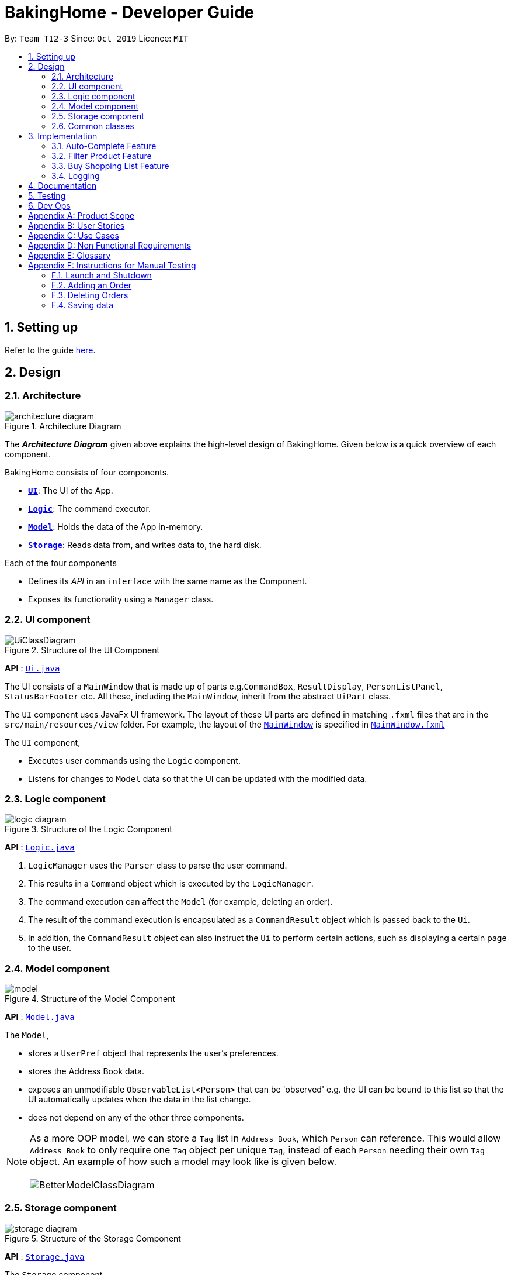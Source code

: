= BakingHome - Developer Guide
:site-section: DeveloperGuide
:toc:
:toc-title:
:toc-placement: preamble
:sectnums:
:imagesDir: images
:stylesDir: stylesheets
:xrefstyle: full
ifdef::env-github[]
:tip-caption: :bulb:
:note-caption: :information_source:
:warning-caption: :warning:
endif::[]

By: `Team T12-3`      Since: `Oct 2019`      Licence: `MIT`

== Setting up

Refer to the guide <<SettingUp#, here>>.

== Design

[[Design-Architecture]]
=== Architecture

.Architecture Diagram
image::architecture_diagram.png[]

The *_Architecture Diagram_* given above explains the high-level design of BakingHome.
Given below is a quick overview of each component.

BakingHome consists of four components.

* <<Design-Ui,*`UI`*>>: The UI of the App.
* <<Design-Logic,*`Logic`*>>: The command executor.
* <<Design-Model,*`Model`*>>: Holds the data of the App in-memory.
* <<Design-Storage,*`Storage`*>>: Reads data from, and writes data to, the hard disk.

Each of the four components

* Defines its _API_ in an `interface` with the same name as the Component.
* Exposes its functionality using a `Manager` class.

[[Design-Ui]]
=== UI component

.Structure of the UI Component
image::UiClassDiagram.png[]

*API* : link:{repoURL}/src/main/java/seedu/address/ui/Ui.java[`Ui.java`]

The UI consists of a `MainWindow` that is made up of parts e.g.`CommandBox`, `ResultDisplay`, `PersonListPanel`, `StatusBarFooter` etc. All these, including the `MainWindow`, inherit from the abstract `UiPart` class.

The `UI` component uses JavaFx UI framework. The layout of these UI parts are defined in matching `.fxml` files that are in the `src/main/resources/view` folder. For example, the layout of the link:{repoURL}/src/main/java/seedu/address/ui/MainWindow.java[`MainWindow`] is specified in link:{repoURL}/src/main/resources/view/MainWindow.fxml[`MainWindow.fxml`]

The `UI` component,

* Executes user commands using the `Logic` component.
* Listens for changes to `Model` data so that the UI can be updated with the modified data.

[[Design-Logic]]
=== Logic component

[[fig-LogicClassDiagram]]
.Structure of the Logic Component
image::logic_diagram.png[]

*API* :
link:https://github.com/AY1920S1-CS2113T-T12-3/main/blob/master/src/main/java/duke/logic/Logic.java[`Logic.java`]

. `LogicManager` uses the `Parser` class to parse the user command.
.  This results in a `Command` object which is executed by the `LogicManager`.
. The command execution can affect the `Model` (for example, deleting an order).
.  The result of the command execution is encapsulated as a `CommandResult` object which is passed back to the `Ui`.
. In addition, the `CommandResult` object can also instruct the `Ui` to perform certain actions, such as displaying a certain page to the user.


[[Design-Model]]
=== Model component

.Structure of the Model Component
image::model.png[]

*API* : link:{repoURL}/src/main/java/seedu/address/model/Model.java[`Model.java`]

The `Model`,

* stores a `UserPref` object that represents the user's preferences.
* stores the Address Book data.
* exposes an unmodifiable `ObservableList<Person>` that can be 'observed' e.g. the UI can be bound to this list so that the UI automatically updates when the data in the list change.
* does not depend on any of the other three components.

[NOTE]
As a more OOP model, we can store a `Tag` list in `Address Book`, which `Person` can reference. This would allow `Address Book` to only require one `Tag` object per unique `Tag`, instead of each `Person` needing their own `Tag` object. An example of how such a model may look like is given below. +
 +
image:BetterModelClassDiagram.png[]

[[Design-Storage]]
=== Storage component

.Structure of the Storage Component
image::storage_diagram.png[]

*API* : link:{repoURL}/src/main/java/seedu/address/storage/Storage.java[`Storage.java`]

The `Storage` component,

* can save the Ingredient objects, Ingredient Item objects, Order objects, Product objects, Product Item objects, Sale objects, and Shortcut objects, in json format and read it back.

[[Design-Commons]]
=== Common classes

Classes used by multiple components are in the `seedu.addressbook.commons` package.

== Implementation

This section describes some noteworthy details on how certain features are implemented.

=== Auto-Complete Feature

BakingHome comes with a auto-complete feature that predicts the commands or arguments that the user attempts to type based on what has already been entered.
Auto-Complete is invoked by pressing the `Tab` key.
If there are multiple suggestions available, the user can navigate among the suggestions by repeatedly pressing the `Tab` key.

==== Implementation

Auto-complete mechanism is facilitated by `AutoCompleter` in `Logic` component.  

`AutoCompleter` implements the following operations:

* `AutoCompleter#addCommandClass(Class<? extends Command>)` -- Adds a command class for `AutoCompleter` to complete.

* `AutoCompleter#isAutoCompletable(UserInputState)` -- Returns true if the current user input can be completed by `AutoCompleter`.

* `AutoCompleter#complete()` -- Returns a  `UserInputState` that specifies the details of the user input after auto-completion.

The last two operations are exposed in the `Model` interface as `Model#isAutoCompletable(UserInputState)()` and `Model#complete()` respectively.

In addition, `AutoCompleter` has a nested class `UserInputState`, which reprsents the details of a user input status, including the text and the position of the caret.

===== Workflow

When the user presses a key in `UserInputTextField`, `UserInputTextField` checks if the key pressed is `Tab`. If `Tab` is pressed, the text field checks with `AutoCompleter` to verify if the current state is auto-completable. If the state is auto-completable, `UserInputTextField` will request for a suggestion by calling `Model#complete()` and set itself (including the text and caret position) accordingly. The workflow is illustrated in the diagram below:

image::auto_complete_activity_diagram.png[]

//TODO: Add figure X

===== Navigating among suggestions

The auto-complete feature allows the user to navigate among possible suggestions by repeatedly pressing `Tab`.

Internally, `AutoCompleter` maintains a cyclic list `SuggestionList` containing possible suggestions and a  `suggestionPointer` pointing to the current suggestion:

 * `suggestionPointer` moves to the next position and the suggestion when `AutoCompleter#complete()` is called.

 * `SuggestionList` is updated if the user input no longer matches any of the suggestions in `SuggestionList`.

===== Extending Auto-Complete to More Commands

Following Open-Closed Principle, the Auto-Complete feature is designed to be extensible. You can add a command to support auto-completion by taking the following steps:

*Step 1.* Declare `COMMAND_WORD`, `AUTO_COMPLETE_INDICATOR`(optional) and `AUTO_COMPLETE_PARAMETERS` (optional) in your command class.

[NOTE] 
`AUTO_COMPLETE_INDICATOR` is a string specifying when should the arguments be completed. Auto-complete only completes the arguments when this field is present in the beginning of user input;
`AUTO_COMPLETE_PARAMETERS` is an array of `Prefix` that that you want to auto-complete.

An example is shown below:

```java
public static final String AUTO_COMPLETE_INDICATOR = "order add";
public static final Prefix[] AUTO_COMPLETE_PARAMETERS = { new Prefix("by"), new Prefix("name")};
```

*Step 2.* Add the command to `AutoCompleter` by calling `AutoCompleter#addCommandClass(Class<? extends Command>)`

==== Design considerations

===== Aspect 1: Extending AutoComplete to more commands

 * Alternative 1: Hard-code command words and arguments in AutoCompleter class.
 
 ** Pros: Easy to implement.
 
 ** Cons: Violates the Open-Closed Principle. Makes AutoCompleter more error-prone.

 * Alternative 2 (Current choice): Use Reflection API to obtain command words and arguments from CommandClass at runtime.
 
 ** Pros: Avoids modification to the internal structure of AutoCompleter class
 
 ** Cons: Since Reflection allows code to perform operations that would be illegal in non-reflective code,
it could lead to unexpected side-effects if implemented wrongly.

===== Aspect 2: Displaying multiple suggestions

* Alternative 1: Use a drop-down list to display all possible suggestions.
** Pros: Intuitive and allows users to see all possible commands in one place.
* Cons: Hard to implement.
May require additional components other than JavaFx's built-in components.
* Alternative 2 (Current choice): Navigate between possible suggestions by repeatedly pressing `Tab` key.
** Pros: Easier to implement since no additional components are needed
** Cons: Cannot display all possible commands in one place.

=== Filter Product Feature

==== Implementation

==== Design considerations

=== Buy Shopping List Feature

BakingHome comes with a `shop buy` command in its shopping list feature. This command transfers ingredients and its respective quantity from the shopping list to the inventory list. It will then also generate a sales transaction automatically in the Sales page.

==== Implementation

The `shop buy` feature is facilitated by the `UniqueEntityLists` initialized in BakingHome, which is an implementation of `Iterable` and contains an `ObservableList`. There are 3 `UniqueEntityLists`, `inventory`, `shoppingList` and `sales`, which are involved in this feature and each of them has an `add` and `set` operation.

* `UniqueEntityList<class>#add(toAdd)` - Adds object `toAdd` into the `ObservableList` stored in the `UniqueEntityList`.

* `UniqueEntityList<class>#set(toEdit, edited)` - Replaces object `toEdit` with the
new object `edited` in the `ObservableList` stored in the `UniqueEntityList`. Object
`edited` will take the index position of object `toEdit` in the `ObservableList`.

These operations are exposed in the `Model` interface as `Model#addInventory`, `Model#setInventory`, `Model#setShoppingList`, and `Model#addSaleFromShopping`. The `UniqueEntityLists` are also exposed in the `Model` as `FilteredLists`, which wraps an `ObservableList` and filters
using the provided `Predicate`.

==== Workflow

Given below is an example usage scenario and how the `shop buy` mechanism works.

*Step 1.* The user launches the application for the first time. The `UniqueEntityLists` `inventory`, `shoppingList`, and `sales` are initialized in BakingHome with the initial data stored in the `Storage`.

*Step 2.* The user inputs `shop buy 1,2` command to buy the first and second ingredient in the shopping list. This command goes through the `Parser` to get the
indices of the ingredients that is to be bought and executes the `BuyShoppingCommand`.

*Step 3.* The `BuyShoppingCommand` calls the `FilteredLists` stored in the `Model`
through `Model#getFilteredInventoryList()`, `Model#getFilteredShoppingList()` and stores them in `ArrayLists<Item<Ingredient>>` `inventoryList` and `shoppingList` respectively.

*Step 4.* For every index, the `Item<Ingredient>` object is called from `shoppingList`.
Each ingredient is checked whether `inventoryList` already contains it using
`inventoryList#contain(Item<Ingredient> toBuy)`.

* If `inventoryList` contains it, a new `Item<Ingredient>` constructor is created with the
added quantities of both lists. The new constructor then replaces the current one in `inventoryList` using the `inventoryList#set()` method.

* Else, the `Item<Ingredient>` object in `shoppingList` is just added to `inventoryList` using the `inventoryList#add()` method.

*Step 6.* For every ingredient that is bought in the shopping list, a new `Item<Ingredient>` constructor is
created using the original ingredient’s data but with quantity = 0. This new constructor then replaces the current one in `shoppingList` using the `shoppingList#set()` method.

*Step 7.* `BuyShoppingCommand` will calculate the total cost of the ingredients bought and pass it as parameters to `AddSaleFromShopping` method in `Model`, along with an `ArrayList` of the bought ingredients. `AddSaleFromShopping` will then create a `Sale` constructor with these values and add it to `sales`. 

*Step 8.* These will be updated in the `UI` automatically as these objects are stored in `ObservableLists`.

==== Design considerations

* Alternative 1: Removing the ingredients from the shopping list after they are bought.

** Pros: The shopping list is clearer and more readable for the user as redundant ingredients that he/she has already bought will not be shown on the list.

** Cons: The costs and remarks that the user had made will be lost and he has to input them again the next time he wants to buy the same ingredients.

* Alternative 2 (current choice): Set the bought ingredients’ quantity to 0 in the shopping list.

** Pros: There is a saved template of the shopping list with past costs and remarks of the ingredients, making it convenient for the user to just edit the quantity to the quantity he needs to buy.

** Cons: The shopping list may become very cluttered with too many ingredients. Hence, a `shop list` command can be executed in the command line to filter out ingredients that have 0 quantity.

=== Logging

We are using `java.util.logging` package for logging. The `LogsCenter` class is used to manage the logging levels and logging destinations.

* The `Logger` for a class can be obtained using `LogsCenter.getLogger(Class)` which will log messages according to the specified logging level
* Currently log messages are output through: `Console` and to a `.log` file.

*Logging Levels*

* `SEVERE` : Critical problem detected which may possibly cause the termination of the application
* `WARNING` : Can continue, but with caution
* `INFO` : Information showing the noteworthy actions by the App
* `FINE` : Details that is not usually noteworthy but may be useful in debugging e.g. print the actual list instead of just its size

== Documentation

Refer to the guide <<Documentation#, here>>.

== Testing

Refer to the guide <<Testing#, here>>.

== Dev Ops

Refer to the guide <<DevOps#, here>>.

[appendix]
== Product Scope

*Target user profile*:

Bakery managers of home bakeries, who prefer typing and is willing to use a Desktop application to manage his business.

Such a manager needs to take care of every single aspect of his bakery business, from allocating, from keeping track of revenue, to taking the customers order.
He might even need to do the baking, since there are limited man power.

Though currently there are many well developed applications for the stuff he needs to do, there is not an application that integrates all the features he needs.
It is hard for him to switch between different apps.

BakingHome is an one-stop desktop application that has all the important features for such a manager to eliminate the trouble of changing between different apps.

*Value proposition*: All-in-one bakery management system for home bakeries.

[appendix]
== User Stories

Priorities: High (must have) - `* * \*`, Medium (nice to have) - `* \*`, Low (unlikely to have) - `*`

[width="59%",cols="22%,<23%,<25%,<30%",options="header",]
|=======================================================================
|Priority |As a ... |I want to ... |So that I can...

|`* * *` |user |Add products with details |Track what products my bakery has

|`* * *` |user |Edit a product's details |Keep my products updated to new improvements

|`* * *` |user |Delete a product |Remove irrelevant products that have been phased out

|`* *` |user |Archive a product |In case my business has evolved but I do not want to lose an older product

|`* *` |user |Have a default ingredient cost calculated for me even if I don't enter the cost |Have something to refer to when deciding the cost

|`*` |user |Have my ingredient information in product automatically when the corresponding ingredient is changed |Cut back on have to do duplicate work by re-entering the new information

|`* * *` |user |Add new orders |Track the orders that have been placed

|`* * *` |user |Edit an order's details |Adjust the order if my customer's preferences change

|`* * *` |user |Delete multiple orders in one go |Save myself from the trouble of deleting them one by one

|`* *` |user |Sort the orders by date created, deadline, and total price |Look for orders more easily

|`* *` |careless user |Undo deleting an order |Reverse a change instead of typing out the whole order again

|`* *` |user |Mark orders as done, canceled or completed |Keep the orders organized and easy to sort

|`* * *` |user |Add, edit and delete my ingredients in the shopping list easily |Manage the bakery more easily

|`* * *` |user |Transfer my ingredients from the shopping list to inventory list in a single step |Save the trouble of having to manually re-key every single ingredient

|`* *` |user |Clear my lists |It is easier to manage

|`* *` |user |Be able to know the price or estimated prices of the ingredients in my shopping list |I can budget myself and cut costs if necessary

|`* *` |user |Be able to track the expiry dates of ingredients in my inventory |Keep stock without having to physically check it myself

|`* *` |user |Be reminded of ingredients that are going to expire soon in the inventory |Reduce wastage of ingredients

|`* *` |user |Have saved templates of my shopping lists |I do not have to input main ingredients that I usually buy every time

|`*` |user |Be able to input the places of the ingredients sold in my shopping list and sort those ingredients according to those places |I do not miss out an ingredient when going shopping at a certain location

|`*` |user |Input where I store my ingredients in my inventory |I can find them easily in real life

|`* * *` |user |Store my transactions |Reference them easily in the future

|`* * *` |user |Edit older transaction details |Change individual records which may have been logged wrongly

|`* * *` |user |Delete older transaction |Remove older and irrelevant data from my sales calculations

|`* *` |user |Automatically log expenditures and sales |There is no need to retype information from completing an order or shopping buy

|`* *` |user |Calculate revenue, cost and hence profit instantly |Check the bakery's finances with a quick glance
|=======================================================================

_{More to be added}_

[appendix]
== Use Cases

(For all use cases below, the *System* is `BakingHome` and the *Actor* is the `user`, unless specified otherwise)

[discrete]
=== Use case: Delete an Order

*MSS*

1. User requests to list all orders.
2. BakingHome shows a list of orders.
3. User requests to delete a specific order or multiple orders in the list.
4. BakingHome deletes the order(s).
+
Use case ends.

*Extensions*

[none]
* 2a. The list is empty.
+
Use case ends.

* 3a.
The given index(indices) is(are) invalid.
+
[none]
** 3a1. BakingHome shows an error message.
+
Use case resumes at step 2.

[discrete]
=== Use case: Buying an ingredient in the shopping list

*MSS*

1. User requests to list all ingredients in the shopping list.
2. BakingHome shows a list of ingredients.
3. User requests to buy a specific ingredient or multiple ingredients in the shopping list.
4. BakingHome transfers these ingredients from the shopping list to the inventory list and adds a sales transaction with the total cost of the bought ingredients to the Sales page.

*Extensions*

[none]
* 2a. The list is empty.
+
Use case ends.

* 3a.
The given index(indices) is(are) invalid.
+
[none]
** 3a1. BakingHome shows an error message.
+
Use case resumes at step 2.

_{More to be added}_

[appendix]
== Non Functional Requirements

. Should be an open-source project.
.  Should work on any <<mainstream-os,mainstream OS>> as long as it has Java `11` or above installed.
. Should be able to hold up to 100 orders without a noticeable sluggishness in performance for typical usage.
. Should be able to hold up to 300 recipes without a noticeable sluggishness in performance for typical usage.
. Should be able to hold up to 300 sales entries without a noticeable sluggishness in performance for typical usage.
. Should have a low response time of not more than 2 seconds.
.
.  A user with above average typing speed for regular English text (i.e. not code, not system admin commands) should be able to accomplish most of the tasks faster using commands than using the mouse.

_{More to be added}_

[appendix]
== Glossary

[[mainstream-os]] Mainstream OS::
Windows, Linux, Unix, OS-X

[appendix]
== Instructions for Manual Testing

Given below are instructions to test the app manually.

[NOTE]
These instructions only provide a starting point for testers to work on; testers are expected to do more _exploratory_ testing.

=== Launch and Shutdown

. Initial launch

.. Download the jar file and copy into an empty folder
.. Run the jar file in console using `java -jar` +
   Expected: Shows the GUI. The window size may not be optimum.

. Showdown

.. Enter `exit` in command box. +
   Expected: The application quits.

=== Adding an Order

. Adding an order with no item
.. Test case: `order add -name Jiajun` +
   Expected: A new order with no item is added.
The order's customer name field is `Jiajun`
.. Test case: `order add -name abcdabcdabcdabcdabcdabcd`
Expected: A error message pops up.
The error message is "Name should be no more than 20 characters"
.. Test case: `order add -rmk abcdabcdabcdabcdabcdabcdabcdabcdabcdabcdabcdabcdabcdabcdabcdabcdabcdabcd`
Expected: A error message pops up.
The error message is "Remarks should be no more than 50 characters"
. Adding an order with items
.. Prerequisites: `Cake` product should be in Product List; `Fish` product should **not** be in Product List.
.. Test case: `order add -item Cake, 1` +
   Expected: A new order with one item `Cake` is added.
.. Test case: `order add -item Fish, 1` +
   Expected: A error message pops up.

=== Deleting Orders

. Deleting a single order.

.. Prerequisites: At least 1 order in Order List
.. Test case: `order remove 1` +
   Expected: The first order is deleted from the list.
.. Test case: `order remove 0` +
   Expected: No order is deleted.
Error details shown in the pop-up bar.
.. Other incorrect delete commands to try: `order remove`, `order remove x` (where x is larger than the list size) Expected: Similar to previous.

. Deleting multiple orders

.. Prerequisites: At least 2 orders in Order List
.. Test case: `order remove 2, 1` + 
   Expected: The first and second orders are deleted.
.. Test case: `order remove 1~2` + 
   Expected: Similar to previous
.. Test case: `order remove 1~x` (where x is larger than the list size) +
   Expected: Error details shown in the pop-up bar.
.. Other incorrect commands to try: `order remove 1,x` (where x is larger than the list size), `order remove 2~1`
Expected: Similar to previous

=== Saving data

. Dealing with missing/corrupted data files

.. _{explain how to simulate a missing/corrupted file and the expected behavior}_

_{ more test cases ... }_
